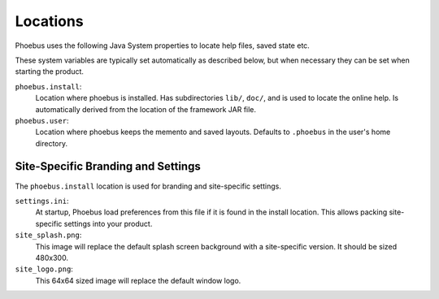 .. _locations:

Locations
=========

Phoebus uses the following Java System properties
to locate help files, saved state etc.

These system variables are typically set automatically
as described below, but when necessary they can be
set when starting the product.

``phoebus.install``:
   Location where phoebus is installed.
   Has subdirectories ``lib/``, ``doc/``,
   and is used to locate the online help.
   Is automatically derived from the location
   of the framework JAR file.

``phoebus.user``:
   Location where phoebus keeps the memento
   and saved layouts.
   Defaults to ``.phoebus`` in the user's home directory.

Site-Specific Branding and Settings
-----------------------------------

The ``phoebus.install`` location is used for branding and site-specific settings.

``settings.ini``:
   At startup, Phoebus load preferences from this file if it is found
   in the install location.
   This allows packing site-specific settings into your product.
   
``site_splash.png``:
   This image will replace the default splash screen background
   with a site-specific version.
   It should be sized 480x300.

``site_logo.png``:
   This 64x64 sized image will replace the default window logo.
   
